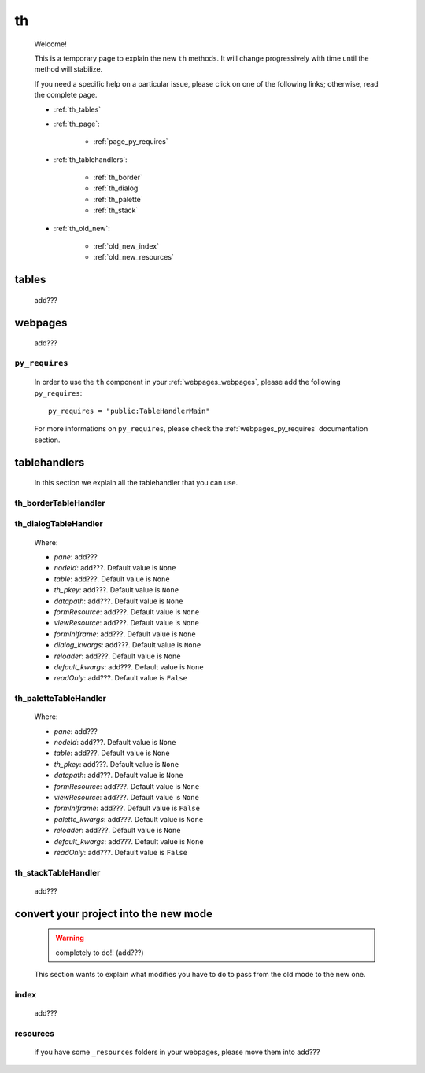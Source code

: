 .. _genro_th:

====
 th
====

    Welcome!
    
    This is a temporary page to explain the new ``th`` methods. It will change
    progressively with time until the method will stabilize.
    
    If you need a specific help on a particular issue, please click on one of
    the following links; otherwise, read the complete page.
    
    * :ref:`th_tables`
    * :ref:`th_page`:
    
        * :ref:`page_py_requires`
        
    * :ref:`th_tablehandlers`:
    
        * :ref:`th_border`
        * :ref:`th_dialog`
        * :ref:`th_palette`
        * :ref:`th_stack`
        
    * :ref:`th_old_new`:
    
        * :ref:`old_new_index`
        * :ref:`old_new_resources`
    
.. _th_tables:

tables
======

    add???

.. _th_page:

webpages
========

    add???

.. _page_py_requires:

``py_requires``
---------------
    
    In order to use the ``th`` component in your :ref:`webpages_webpages`, please add
    the following ``py_requires``::
    
        py_requires = "public:TableHandlerMain"
        
    For more informations on ``py_requires``, please check the :ref:`webpages_py_requires`
    documentation section.
    
.. _th_tablehandlers:

tablehandlers
=============

    In this section we explain all the tablehandler that you can use.
    
.. _th_border:

th_borderTableHandler
---------------------

    .. method:: pane.simpleTextarea([**kwargs])
    
.. _th_dialog:

th_dialogTableHandler
---------------------

    .. method:: th_dialogTableHandler(self,pane,nodeId=None,table=None,th_pkey=None,datapath=None,formResource=None,viewResource=None,formInIframe=False,dialog_kwargs=None,reloader=None,default_kwargs=None,readOnly=False,[**kwargs])
    
    Where:
    
    * *pane*: add???
    * *nodeId*: add???. Default value is ``None``
    * *table*: add???. Default value is ``None``
    * *th_pkey*: add???. Default value is ``None``
    * *datapath*: add???. Default value is ``None``
    * *formResource*: add???. Default value is ``None``
    * *viewResource*: add???. Default value is ``None``
    * *formInIframe*: add???. Default value is ``None``
    * *dialog_kwargs*: add???. Default value is ``None``
    * *reloader*: add???. Default value is ``None``
    * *default_kwargs*: add???. Default value is ``None``
    * *readOnly*: add???. Default value is ``False``
    
.. _th_palette:

th_paletteTableHandler
----------------------

    .. method:: th_paletteTableHandler(self,pane,nodeId=None,table=None,th_pkey=None,datapath=None,formResource=None,viewResource=None,formInIframe=False,palette_kwargs=None,reloader=None,default_kwargs=None,readOnly=False,**kwargs)
    
    Where:
    
    * *pane*: add???
    * *nodeId*: add???. Default value is ``None``
    * *table*: add???. Default value is ``None``
    * *th_pkey*: add???. Default value is ``None``
    * *datapath*: add???. Default value is ``None``
    * *formResource*: add???. Default value is ``None``
    * *viewResource*: add???. Default value is ``None``
    * *formInIframe*: add???. Default value is ``False``
    * *palette_kwargs*: add???. Default value is ``None``
    * *reloader*: add???. Default value is ``None``
    * *default_kwargs*: add???. Default value is ``None``
    * *readOnly*: add???. Default value is ``False``
    
.. _th_stack:

th_stackTableHandler
--------------------

    add???
    
.. _th_old_new:

convert your project into the new mode
======================================

    .. warning:: completely to do!! (add???)
    
    This section wants to explain what modifies you have to do to pass from the old mode
    to the new one.
    
.. _old_new_index:

index
-----

    add???

.. _old_new_resources:
    
resources
---------

    if you have some ``_resources`` folders in your webpages, please move them into add???
    